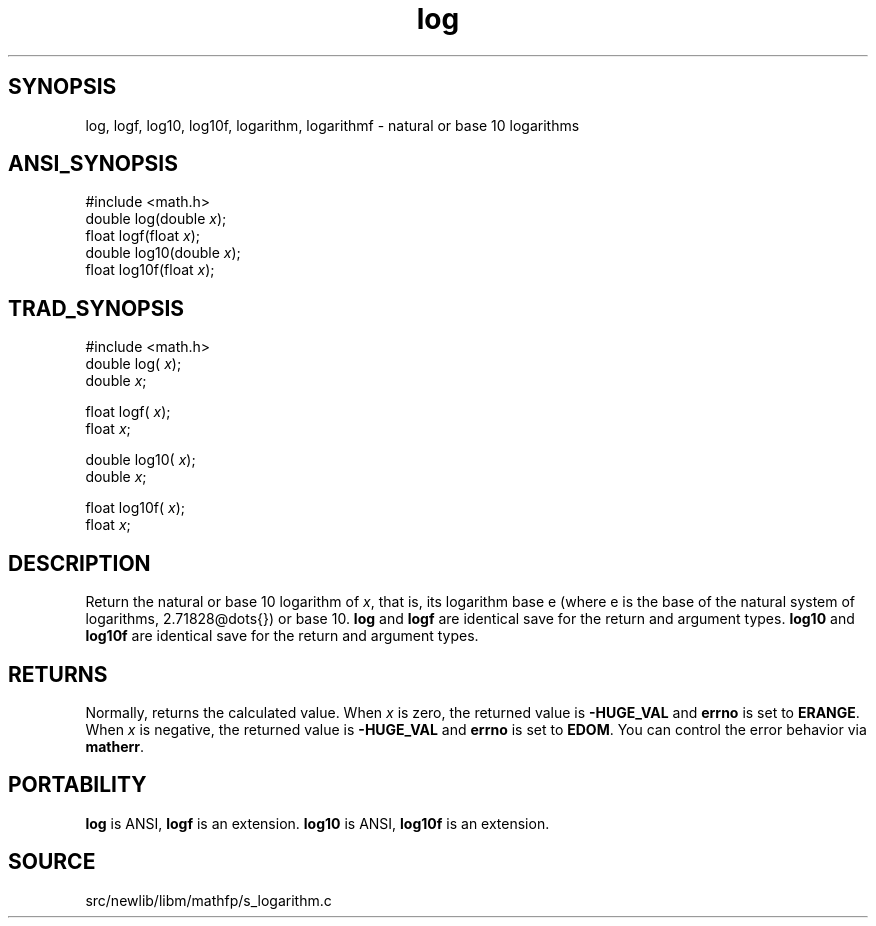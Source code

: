 .TH log 3 "" "" ""
.SH SYNOPSIS
log, logf, log10, log10f, logarithm, logarithmf \- natural or base 10 logarithms
.SH ANSI_SYNOPSIS
#include <math.h>
.br
double log(double 
.IR x );
.br
float logf(float 
.IR x );
.br
double log10(double 
.IR x );
.br
float log10f(float 
.IR x );
.br
.SH TRAD_SYNOPSIS
#include <math.h>
.br
double log(
.IR x );
.br
double 
.IR x ;
.br

float logf(
.IR x );
.br
float 
.IR x ;
.br

double log10(
.IR x );
.br
double 
.IR x ;
.br

float log10f(
.IR x );
.br
float 
.IR x ;
.br
.SH DESCRIPTION
Return the natural or base 10 logarithm of 
.IR x ,
that is, its logarithm base e
(where e is the base of the natural system of logarithms, 2.71828@dots{}) or
base 10.
.BR log 
and 
.BR logf 
are identical save for the return and argument types.
.BR log10 
and 
.BR log10f 
are identical save for the return and argument types.
.SH RETURNS
Normally, returns the calculated value. When 
.IR x 
is zero, the
returned value is 
.BR -HUGE_VAL 
and 
.BR errno 
is set to 
.BR ERANGE .
When 
.IR x 
is negative, the returned value is 
.BR -HUGE_VAL 
and
.BR errno 
is set to 
.BR EDOM .
You can control the error behavior via
.BR matherr .
.SH PORTABILITY
.BR log 
is ANSI, 
.BR logf 
is an extension.
.BR log10 
is ANSI, 
.BR log10f 
is an extension.
.SH SOURCE
src/newlib/libm/mathfp/s_logarithm.c
